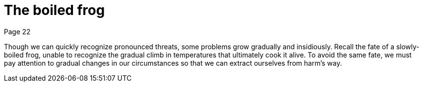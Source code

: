 = The boiled frog
Page 22

Though we can quickly recognize pronounced threats, some problems grow gradually and insidiously. Recall the fate of a slowly-boiled frog, unable to recognize the gradual climb in temperatures that ultimately cook it alive. To avoid the same fate, we must pay attention to gradual changes in our circumstances so that we can extract ourselves from harm's way.
